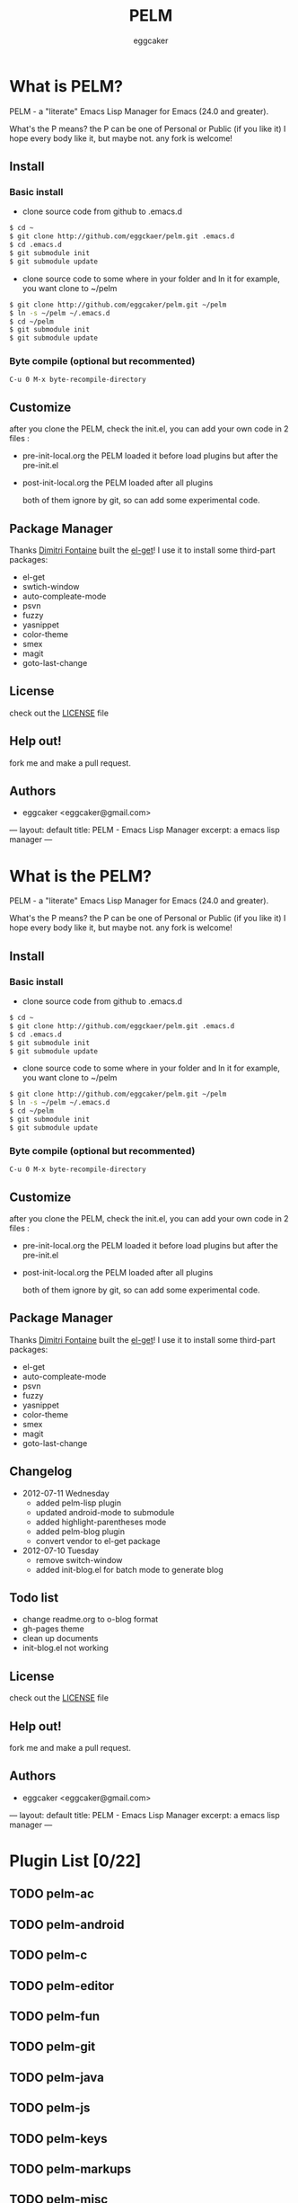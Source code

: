 # -*- mode: org; coding: utf-8;  -*-

#+TITLE:   PELM 
#+DESCRIPTION: a 'P' Emacs Lisp Manager
#+AUTHOR:   eggcaker
#+EMAIL:    eggcaker@gmail.com

# Configuration:
#+FILENAME_SANITIZER: pelm-el-sanitizer


#+STARTUP: logdone
#+TEMPLATE_DIR: _deploy/themes/gh-pages
#+STYLE_DIR:  style
#+LANGUAGE:   zh
#+PUBLISH_DIR:  _deploy
#+URL: http://caker.me/pelm

#+DEFAULT_CATEGORY: blog
#+DISQUS: cakerweblog

#+LINK: caker  http://github.com/eggcaker/

* What is PELM?

  PELM  - a "literate" Emacs Lisp Manager  for Emacs (24.0 and greater).

  What's the P means? the P  can be one of Personal or Public (if you like it)
  I hope every body like it, but maybe not. any fork is welcome!

** Install
*** Basic install 
- clone source code from github to .emacs.d
  
#+BEGIN_SRC sh
$ cd ~
$ git clone http://github.com/eggckaer/pelm.git .emacs.d
$ cd .emacs.d
$ git submodule init
$ git submodule update

#+END_SRC

#+results:

- clone source code to some where in your folder and ln it 
  for example, you want clone to ~/pelm
  
#+BEGIN_SRC sh
$ git clone http://github.com/eggcaker/pelm.git ~/pelm 
$ ln -s ~/pelm ~/.emacs.d 
$ cd ~/pelm
$ git submodule init
$ git submodule update
#+END_SRC
*** Byte compile (optional but recommented)
#+BEGIN_EXAMPLE
C-u 0 M-x byte-recompile-directory
#+END_EXAMPLE

** Customize 
   after you clone the PELM, check the init.el, you can add your own code 
   in 2 files :
- pre-init-local.org 
   the PELM loaded  it before load plugins but after the pre-init.el

- post-init-local.org 
  the PELM loaded after all plugins  

   both of them ignore by git, so can add some experimental code.

** Package Manager

Thanks [[http://tapoueh.org/][Dimitri Fontaine]] built the [[https://github.com/dimitri/el-get][ el-get]]! I use it to install some third-part packages:
- el-get
- swtich-window
- auto-compleate-mode
- psvn 
- fuzzy
- yasnippet
- color-theme
- smex
- magit
- goto-last-change 

** License

   check out the [[https://github.com/eggcaker/pelm/blob/master/LICENSE][LICENSE]] file 


** Help out!

   fork me and make a pull request.


** Authors
- eggcaker <eggcaker@gmail.com>




---
layout: default
title: PELM - Emacs Lisp Manager
excerpt: a emacs lisp manager 
---


* What is  the PELM?

  PELM  - a "literate" Emacs Lisp Manager  for Emacs (24.0 and greater).

  What's the P means? the P  can be one of Personal or Public (if you like it)
  I hope every body like it, but maybe not. any fork is welcome!

** Install
*** Basic install 
- clone source code from github to .emacs.d
  
#+BEGIN_SRC sh
$ cd ~
$ git clone http://github.com/eggckaer/pelm.git .emacs.d
$ cd .emacs.d
$ git submodule init
$ git submodule update

#+END_SRC

#+results:

- clone source code to some where in your folder and ln it 
  for example, you want clone to ~/pelm
  
#+BEGIN_SRC sh
$ git clone http://github.com/eggcaker/pelm.git ~/pelm 
$ ln -s ~/pelm ~/.emacs.d 
$ cd ~/pelm
$ git submodule init
$ git submodule update
#+END_SRC
*** Byte compile (optional but recommented)
#+BEGIN_EXAMPLE
C-u 0 M-x byte-recompile-directory
#+END_EXAMPLE

** Customize 
   after you clone the PELM, check the init.el, you can add your own code 
   in 2 files :
- pre-init-local.org 
   the PELM loaded  it before load plugins but after the pre-init.el

- post-init-local.org 
  the PELM loaded after all plugins  

   both of them ignore by git, so can add some experimental code.

** Package Manager

Thanks [[http://tapoueh.org/][Dimitri Fontaine]] built the [[https://github.com/dimitri/el-get][ el-get]]! I use it to install some third-part packages:
- el-get
- auto-compleate-mode
- psvn 
- fuzzy
- yasnippet
- color-theme
- smex
- magit
- goto-last-change 

** Changelog

+ 2012-07-11 Wednesday
  - added pelm-lisp plugin
  - updated android-mode to submodule
  - added highlight-parentheses mode
  - added pelm-blog plugin
  - convert vendor to el-get package

+ 2012-07-10 Tuesday
  - remove switch-window
  - added init-blog.el for batch mode to generate blog
** Todo list
  - change readme.org to o-blog format
  - gh-pages theme 
  - clean up documents 
  - init-blog.el not working

** License

check out the [[https://github.com/eggcaker/pelm/blob/master/LICENSE][LICENSE]] file 

** Help out!

   fork me and make a pull request.
   
** Authors
- eggcaker <eggcaker@gmail.com>


---
layout: default
title: PELM - Emacs Lisp Manager
excerpt: a emacs lisp manager 
---

* Plugin List [0/22]
** TODO pelm-ac
** TODO pelm-android
** TODO pelm-c
** TODO pelm-editor
** TODO pelm-fun
** TODO pelm-git
** TODO pelm-java
** TODO pelm-js
** TODO pelm-keys

** TODO pelm-markups
** TODO pelm-misc
** TODO pelm-objc
** TODO pelm-org
** TODO pelm-package
** TODO pelm-php
** TODO pelm-ruby
** TODO pelm-runtime
** TODO pelm-scala
** TODO pelm-server
** TODO pelm-shell
** TODO pelm-ui
** TODO pelm-yas
